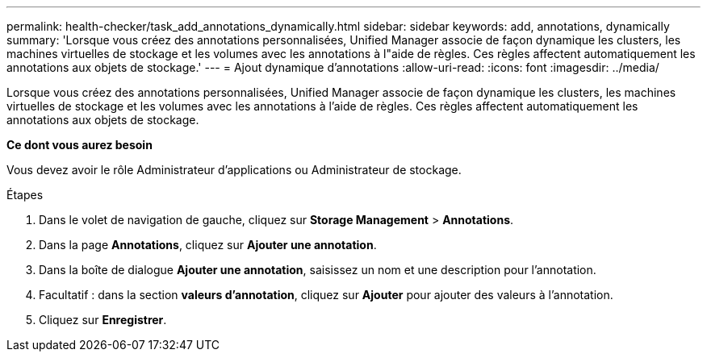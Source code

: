 ---
permalink: health-checker/task_add_annotations_dynamically.html 
sidebar: sidebar 
keywords: add, annotations, dynamically 
summary: 'Lorsque vous créez des annotations personnalisées, Unified Manager associe de façon dynamique les clusters, les machines virtuelles de stockage et les volumes avec les annotations à l"aide de règles. Ces règles affectent automatiquement les annotations aux objets de stockage.' 
---
= Ajout dynamique d'annotations
:allow-uri-read: 
:icons: font
:imagesdir: ../media/


[role="lead"]
Lorsque vous créez des annotations personnalisées, Unified Manager associe de façon dynamique les clusters, les machines virtuelles de stockage et les volumes avec les annotations à l'aide de règles. Ces règles affectent automatiquement les annotations aux objets de stockage.

*Ce dont vous aurez besoin*

Vous devez avoir le rôle Administrateur d'applications ou Administrateur de stockage.

.Étapes
. Dans le volet de navigation de gauche, cliquez sur *Storage Management* > *Annotations*.
. Dans la page *Annotations*, cliquez sur *Ajouter une annotation*.
. Dans la boîte de dialogue *Ajouter une annotation*, saisissez un nom et une description pour l'annotation.
. Facultatif : dans la section *valeurs d'annotation*, cliquez sur *Ajouter* pour ajouter des valeurs à l'annotation.
. Cliquez sur *Enregistrer*.

